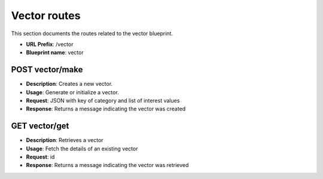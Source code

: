 Vector routes
=============

This section documents the routes related to the vector blueprint.

- **URL Prefix**: /vector
- **Blueprint name**: vector

POST vector/make
---------------

- **Description**: Creates a new vector.
- **Usage**: Generate or initialize a vector.
- **Request**: JSON with key of category and list of interest values
- **Response**: Returns a message indicating the vector was created

GET vector/get
--------------
- **Description**: Retrieves a vector
- **Usage**: Fetch the details of an existing vector
- **Request**: id
- **Response**: Returns a message indicating the vector was retrieved